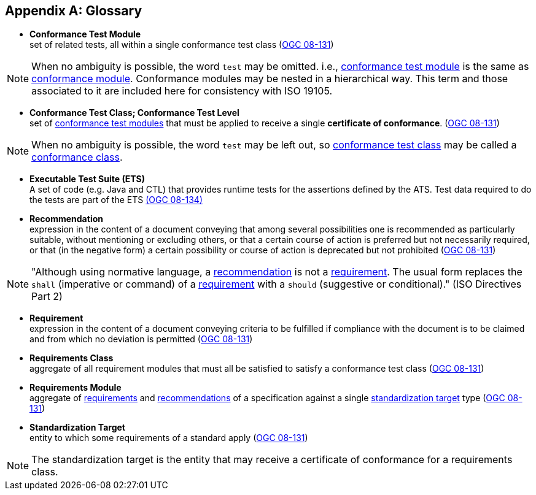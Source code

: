 [appendix,obligation="informative"]
[heading='terms and definitions']
[[Glossary]]
== Glossary

[[ctm-definition]]
* *Conformance Test Module* +
set of related tests, all within a single conformance test class (<<ogc08-131,OGC 08-131>>)

NOTE: When no ambiguity is possible, the word `test` may be omitted. i.e., <<ctm-definition,conformance test module>> is the same as <<ctm-definition,conformance module>>. Conformance modules may be nested in a hierarchical way. This term and those associated to it are included here for consistency with ISO 19105.

[[ctc-definition]]
* *Conformance Test Class; Conformance Test Level* +
set of <<ctm-definition,conformance test modules>> that must be applied to receive a single *certificate of conformance*. (<<ogc08-131,OGC 08-131>>)

NOTE: When no ambiguity is possible, the word `test` may be left out, so <<ctc-definition,conformance test class>> may be called a <<ctc-definition,conformance class>>.

[[ets-definition]]
* *Executable Test Suite (ETS)* +
A set of code (e.g. Java and CTL) that provides runtime tests for the assertions defined by the ATS. Test data required to do the tests are part of the ETS https://portal.opengeospatial.org/files/?artifact_id=55234[(OGC 08-134)]

[[recomendation-definition]]
* *Recommendation* +
expression in the content of a document conveying that among several possibilities one is recommended as particularly suitable, without mentioning or excluding others, or that a certain course of action is preferred but not necessarily required, or that (in the negative form) a certain possibility or course of action is deprecated but not prohibited (<<ogc08-131,OGC 08-131>>)

NOTE: "Although using normative language, a <<recomendation-definition,recommendation>> is not a <<requirement-definition,requirement>>. The usual form replaces the `shall` (imperative or command) of a <<requirement-definition,requirement>> with a `should` (suggestive or conditional)." (ISO Directives Part 2)

[[requirement-definition]]
* *Requirement* +
expression in the content of a document conveying criteria to be fulfilled if compliance with the document is to be claimed and from which no deviation is permitted (<<ogc08-131,OGC 08-131>>)

[[requirements-class-definition]]
* *Requirements Class* +
aggregate of all requirement modules that must all be satisfied to satisfy a conformance test class (<<ogc08-131,OGC 08-131>>)

[[requirements-module-definition]]
* *Requirements Module* +
aggregate of <<requirement-definition,requirements>> and <<recomendation-definition,recommendations>> of a specification against a single <<standardization-target-definition,standardization target>> type (<<ogc08-131,OGC 08-131>>)

[[standardization-target-definition]]
* *Standardization Target* +
entity to which some requirements of a standard apply (<<ogc08-131,OGC 08-131>>)

NOTE: The standardization target is the entity that may receive a certificate of conformance for a requirements class.

